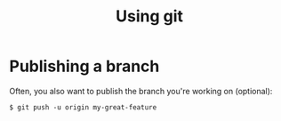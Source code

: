 #+TITLE: Using git 

* Publishing a branch
Often, you also want to publish the branch you're working on (optional):
#+begin_src text
$ git push -u origin my-great-feature
#+end_src
